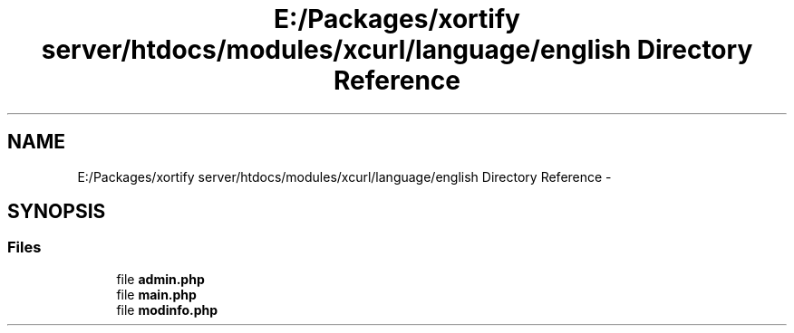 .TH "E:/Packages/xortify server/htdocs/modules/xcurl/language/english Directory Reference" 3 "Tue Jul 23 2013" "Version 4.11" "Xortify Honeypot Cloud Services" \" -*- nroff -*-
.ad l
.nh
.SH NAME
E:/Packages/xortify server/htdocs/modules/xcurl/language/english Directory Reference \- 
.SH SYNOPSIS
.br
.PP
.SS "Files"

.in +1c
.ti -1c
.RI "file \fBadmin\&.php\fP"
.br
.ti -1c
.RI "file \fBmain\&.php\fP"
.br
.ti -1c
.RI "file \fBmodinfo\&.php\fP"
.br
.in -1c

